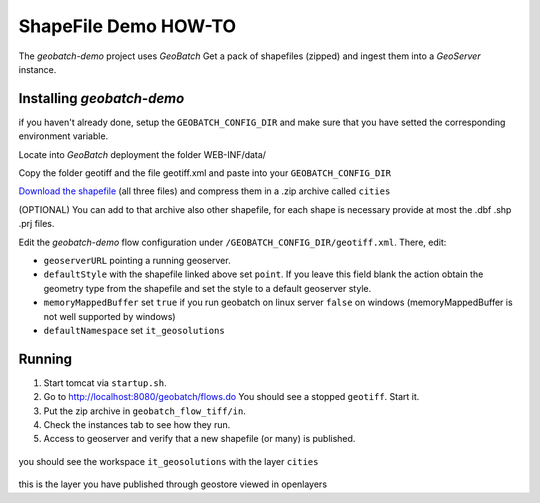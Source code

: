 .. |GB| replace:: *GeoBatch*
.. |demo| replace:: *geobatch-demo*
.. |GS| replace:: *GeoServer*

ShapeFile Demo HOW-TO
====================

The |demo| project uses |GB| Get a pack of shapefiles (zipped) and ingest them into a |GS| instance.


Installing |demo|
-----------------

if you haven't already done, setup the ``GEOBATCH_CONFIG_DIR`` and make sure that you have setted the corresponding environment variable.

Locate into |GB| deployment the folder WEB-INF/data/

Copy the folder geotiff and the file geotiff.xml and paste into your ``GEOBATCH_CONFIG_DIR``

`Download the shapefile <https://github.com/geosolutions-it/geoserver-manager/tree/master/src/test/resources/testdata/shapefile>`_ (all three files) and compress them in a .zip archive called ``cities``

(OPTIONAL) You can add to that archive also other shapefile, for each shape is necessary provide at most the .dbf .shp .prj files.

Edit the |demo| flow configuration under ``/GEOBATCH_CONFIG_DIR/geotiff.xml``. There, edit:

* ``geoserverURL``        pointing a running geoserver.
* ``defaultStyle``	      with the shapefile linked above set ``point``. If you leave this field blank the action obtain the geometry type from the shapefile and set the style to a default geoserver style.
* ``memoryMappedBuffer``  set ``true`` if you run geobatch on linux server ``false`` on windows (memoryMappedBuffer is not well supported by windows)
* ``defaultNamespace``	  set ``it_geosolutions``


Running
-------

#. Start tomcat via ``startup.sh``.
#. Go to http://localhost:8080/geobatch/flows.do You should see a stopped ``geotiff``. Start it.
#. Put the zip archive in ``geobatch_flow_tiff/in``.
#. Check the instances tab to see how they run.
#. Access to geoserver and verify that a new shapefile (or many) is published.

.. figure:: images/cities_layer.jpg
   :align: center
   
you should see the workspace ``it_geosolutions`` with the layer ``cities``   
   
.. figure:: images/cities_point.jpg
   :align: center

this is the layer you have published through geostore viewed in openlayers
